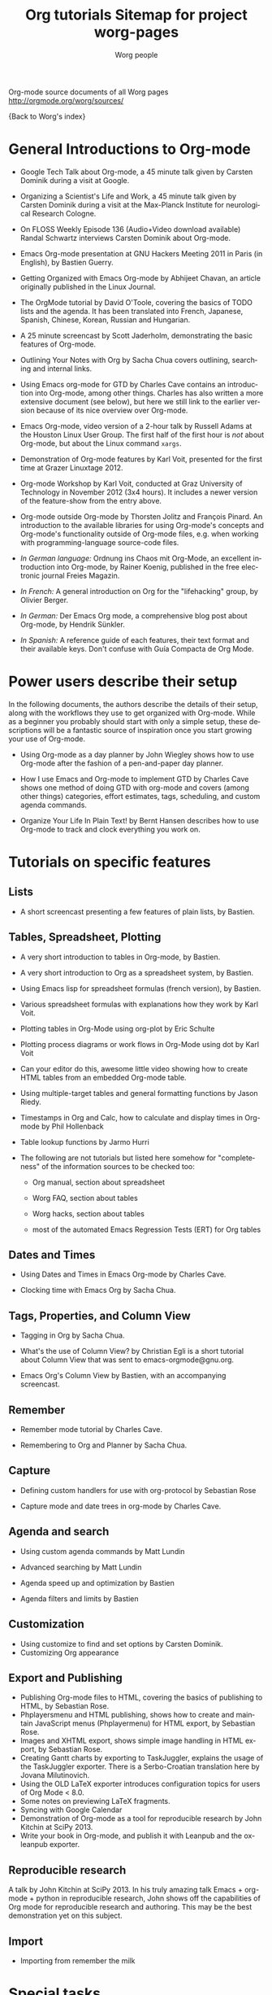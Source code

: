 Org-mode source documents of all Worg pages
http://orgmode.org/worg/sources/



#+OPTIONS:    H:3 num:nil toc:t \n:nil ::t |:t ^:t -:t f:t *:t tex:t d:(HIDE) tags:not-in-toc
#+STARTUP:    align fold nodlcheck hidestars oddeven lognotestate
#+SEQ_TODO:   TODO(t) INPROGRESS(i) WAITING(w@) | DONE(d) CANCELED(c@)
#+TAGS:       Write(w) Update(u) Fix(f) Check(c) NEW(n)
#+TITLE:      Org tutorials
#+AUTHOR:     Worg people
#+EMAIL:      bzg AT altern DOT org
#+LANGUAGE:   en
#+PRIORITIES: A C B
#+CATEGORY:   worg

{Back to Worg's index}

#+index: Tutorials

* General Introductions to Org-mode
  :PROPERTIES:
  :ID:       5B439D78-F862-4380-959C-BEB542DFE352
  :END:

- Google Tech Talk about Org-mode, a 45 minute talk given by Carsten
  Dominik during a visit at Google.

- Organizing a Scientist's Life and Work, a 45 minute talk given by
  Carsten Dominik during a visit at the Max-Planck Institute for
  neurological Research Cologne.

- On FLOSS Weekly Episode 136 (Audio+Video download available)
  Randal Schwartz interviews Carsten Dominik about Org-mode.

- Emacs Org-mode presentation at GNU Hackers Meeting 2011 in Paris (in
  English), by Bastien Guerry.

- Getting Organized with Emacs Org-mode by Abhijeet Chavan, an article
  originally published in the Linux Journal.

- The OrgMode tutorial by David O'Toole, covering the basics of TODO
  lists and the agenda.  It has been translated into French, Japanese,
  Spanish, Chinese, Korean, Russian and Hungarian.

- A 25 minute screencast by Scott Jaderholm, demonstrating the basic
  features of Org-mode.

- Outlining Your Notes with Org by Sacha Chua covers outlining,
  searching and internal links.

- Using Emacs org-mode for GTD by Charles Cave contains an
  introduction into Org-mode, among other things.  Charles has also
  written a more extensive document (see below), but here we still
  link to the earlier version because of its nice overview over
  Org-mode.

- Emacs Org-mode, video version of a 2-hour talk by Russell Adams at
  the Houston Linux User Group.  The first half of the first hour is
  /not/ about Org-mode, but about the Linux command =xargs=.

- Demonstration of Org-mode features by Karl Voit, presented for the
  first time at Grazer Linuxtage 2012.

- Org-mode Workshop by Karl Voit, conducted at Graz University of
  Technology in November 2012 (3x4 hours). It includes a newer version
  of the feature-show from the entry above.

- Org-mode outside Org-mode by Thorsten Jolitz and François Pinard. An
  introduction to the available libraries for using Org-mode's concepts and
  Org-mode's functionality outside of Org-mode files, e.g. when working with
  programming-language source-code files.

- /In German language:/ Ordnung ins Chaos mit Org-Mode, an excellent
  introduction into Org-mode, by Rainer Koenig, published in the free
  electronic journal Freies Magazin.

- /In French:/ A general introduction on Org for the "lifehacking"
  group, by Olivier Berger.

- /In German:/ Der Emacs Org mode, a comprehensive blog post about Org-mode, by
  Hendrik Sünkler.

- /In Spanish:/ A reference guide of each features, their text format
  and their available keys. Don't confuse with
  Guía Compacta de Org Mode.

* Power users describe their setup
  :PROPERTIES:
  :ID:       50A0DEB1-4B63-4CC4-840E-313615C4BAE3
  :END:

#+index: Setup

  In the following documents, the authors describe the details of
  their setup, along with the workflows they use to get organized with
  Org-mode.  While as a beginner you probably should start with only a
  simple setup, these descriptions will be a fantastic source of
  inspiration once you start growing your use of Org-mode.
  - Using Org-mode as a day planner by John Wiegley shows how to use
    Org-mode after the fashion of a pen-and-paper day planner.

  - How I use Emacs and Org-mode to implement GTD by Charles Cave
    shows one method of doing GTD with org-mode and covers (among
    other things) categories, effort estimates, tags, scheduling, and
    custom agenda commands.

  - Organize Your Life In Plain Text! by Bernt Hansen describes how to
    use Org-mode to track and clock everything you work on.

* Tutorials on specific features
** Lists

- A short screencast presenting a few features of plain lists, by
  Bastien.

** Tables, Spreadsheet, Plotting
   :PROPERTIES:
   :CUSTOM_ID: Spreadsheet
   :END:

- A very short introduction to tables in Org-mode, by Bastien.

- A very short introduction to Org as a spreadsheet system, by
  Bastien.

- Using Emacs lisp for spreadsheet formulas (french version), by Bastien.

- Various spreadsheet formulas with explanations how they work
  by Karl Voit.

- Plotting tables in Org-Mode using org-plot by Eric Schulte

- Plotting process diagrams or work flows in Org-Mode using dot by Karl Voit

- Can your editor do this, awesome little video showing how to create
  HTML tables from an embedded Org-mode table.

- Using multiple-target tables and general formatting functions by
  Jason Riedy.

- Timestamps in Org and Calc, how to calculate and display times in Org-mode by Phil Hollenback

- Table lookup functions by Jarmo Hurri

- The following are not tutorials but listed here somehow for
  "completeness" of the information sources to be checked too:
  - Org manual, section about spreadsheet

  - Worg FAQ, section about tables

  - Worg hacks, section about tables

  - most of the automated Emacs Regression Tests (ERT) for Org tables

** Dates and Times

- Using Dates and Times in Emacs Org-mode by Charles Cave.

- Clocking time with Emacs Org by Sacha Chua.

** Tags, Properties, and Column View

- Tagging in Org by Sacha Chua.

- What's the use of Column View? by Christian Egli is a short tutorial
  about Column View that was sent to emacs-orgmode@gnu.org.

- Emacs Org's Column View by Bastien, with an accompanying screencast.

** Remember

- Remember mode tutorial by Charles Cave.

- Remembering to Org and Planner by Sacha Chua.

** Capture

- Defining custom handlers for use with org-protocol by Sebastian Rose

- Capture mode  and date trees in org-mode by Charles Cave.

** Agenda and search

- Using custom agenda commands by Matt Lundin

- Advanced searching by Matt Lundin

- Agenda speed up and optimization by Bastien

- Agenda filters and limits by Bastien

** Customization

- Using customize to find and set options by Carsten Dominik.
- Customizing Org appearance

** Export and Publishing

- Publishing Org-mode files to HTML, covering the basics of publishing
  to HTML, by Sebastian Rose.
- Phplayersmenu and HTML publishing, shows how to create and maintain JavaScript
  menus (Phplayermenu) for HTML export, by Sebastian Rose.
- Images and XHTML export, shows simple image handling in HTML export, by
  Sebastian Rose.
- Creating Gantt charts by exporting to TaskJuggler, explains the usage of
  the TaskJuggler exporter.  There is a Serbo-Croatian translation here by
  Jovana Milutinovich.
- Using the OLD LaTeX exporter introduces configuration topics for
  users of Org Mode < 8.0.
- Some notes on previewing LaTeX fragments.
- Syncing with Google Calendar
- Demonstration of Org-mode as a tool for reproducible research by John Kitchin
  at SciPy 2013.
- Write your book in Org-mode, and publish it with Leanpub and the ox-leanpub exporter.

** Reproducible research
   A talk by John Kitchin at SciPy 2013. In his truly amazing talk
   Emacs + org-mode + python in reproducible research, John shows off
   the capabilities of Org mode for reproducible research and
   authoring.  This may be the best demonstration yet on this subject.
** Import

- Importing from remember the milk

* Special tasks
** Natural Project Planning

- Charles Cave about using Org-mode to implement Natural Project
  Planning according to David Allen.

** Tracking Habits

- Tracking habits with org-mode, by Matt Lundin.

** Measuring Personal Effectiveness
- Org Effectiveness Tutorial
** Using version Control with Your org files
- Using version control with your org files, by Ian Barton.
- Use git-sync (disclaimer: my script) if you have a git repo of your own
  somewhere in the interclouds.
- Use git-annex for even more decentralized sync and/or heavier workloads.
** How to use jsMath with org-mode
- How to use jsMath with org-mode, by Darlan Cavalcante Moreira.

** Creating a Blog with Jekyll and org
- How to create a blog with Jekyll.
- Exporting your blog with org-jekyll (a different approach).

** Creating Beamer presentations

   - A tutorial for the new (org version 8.x) exporter, by Suvayu Ali.
   - Here is a tutorial for the /old/ exporter (org v7.x), by Eric S. Fraga.
   - Also available is a YouTube video by Shulei Zhu, demonstrating the
     whole process.
** Creating Non-Beamer presentations

   - A simple tutorial by Eric Schulte

** Keeping up with your team's tasks
   A setup that makes it easy to keep up with the work of several
   people, packaged as org-secretary.el in contrib.
** Tracking tasks through a series of meetings
   This tutorial describes a workflow for running a series of
   meetings, for example of a commission or any other group, and for
   keeping track of the groups tasks.  Link to the tutorial.
** Weaving a budget with Org and ledger

   This tutorial describes how to use Org and ledger to manage your
   budget.

** Contributing your package through Melpa + GitHub

   Want to contribute ?
   GitHub + MELPA + Worg is a popular way to publish your contribution.

   Contribute through Melpa + GitHub + Worg

* Personal Setup

  See also Powerusers describe their setup

  - Sacha Chua about A day in a life with Org and about the basics of
    Getting Things Done with Org

  - David O'Toole explains his setup in this post.

  - This blog post shows a very simple and clear GTD setup.

  - Manuel Hermenegildo describes his Setup for collaborative work
    using Org.

  - Jan Böcker describes his approach to general reference filing with
    org-mode.

* Screencasts

  See the Screencasts page for a complete list of Org-mode screencasts.

* Features waiting for tutorials

- The Clock Table
- Sparse Trees
- Hyperlinks
- Using TODO states
- Using TAGS
- Embedded LaTeX
- Using orgtbl-mode in LaTeX
- Capture

* Org-related pages by Tutorial authors

Here are the pages of a number of people that write for or about
Org-mode:

  - John Wiegley

  - Charles Cave

  - Sacha Chua

  - Bastien Guerry


#+TITLE: Sitemap for project worg-pages

   + code
     + org-info-js
       + org-slides
         + Slides with Org-Mode and JavaScript
       + EMACS ORG-INFO.JS
       + ORG-INFO.JS: Changes
   + dev
     + Org Export Reference Documentation
     + Org Syntax (draft)
     + Org-mode Build System
     + Org-mode for developers
   + exporters
     + beamer
       + Beamer export with Org-mode
       + Beamer presentations using the new export engine
       + Writing Beamer presentations in org-mode
       + Writing Beamer presentations in org-mode
     + taskjuggler
       + Exporting Gantt charts with Taskjuggler v3 (tj3)
     + Freemind export
     + Groff and PDF export
     + Marking Up Elements to be Exported
     + Org Exporters
     + The New Org-mode Exporter Framework
     + Using the Org-mode Fill-In-Blank exporter (ox-*)
     + XOXO export
   + org-configs
     + Org configuration(s)
     + Org Customization
     + Org-Mode Beginners Customization Guide
     + Org-Mode Survey Results
   + org-contrib
     + babel
       + examples
         + An Org-mode Demo
         + Genetic drift
         + [[file:org-contrib/babel/examples/finances.org][]]
         + [[file:org-contrib/babel/examples/lob-table-operations.org][]]
         + Org Mode: Data Collection and Analysis
         + Org-babel-gnuplot
         + Org-babel: Uses
         + Org-babel: Uses
         + Org-babel: Uses
         + Pretty fontification of source code blocks
         + Rpackage.org
         + Verify an Org-mode environment
       + languages
         + R
           + Org & R via Babel Example
         + =Ditaa= Source Code Blocks in Org Mode
         + Asymptote Source Code Blocks in Org Mode
         + AWK Source Code Blocks in Org Mode
         + Common Lisp Source Code Blocks in Org Mode
         + CSS Source Code Blocks in Org Mode
         + Dot Source Code Blocks in Org Mode
         + Language Source Code Blocks in Org Mode
         + LaTeX Source Code Blocks in Org Mode
         + Makefile Source Code Blocks in Org Mode
         + Maxima Source Code Blocks in Org Mode
         + Mscgen: Message Sequence Charts
         + Org-babel-clojure
         + Org-babel-gnuplot
         + Org-babel-lilypond
         + Org-babel-mathomatic
         + Org-babel-octave-matlab
         + Org-babel-Oz
         + org-babel-screen
         + Org-babel-tcl
         + PicoLisp Source Code Blocks in Org Mode
         + Python Source Code Blocks in Org Mode
         + R Source Code Blocks in Org Mode
         + Using C and C++ code with Babel
         + Using Ledger for Accounting in Org-mode with Babel
         + ΕΥΚΛΕΙΔΗΣ Source Code Blocks in Org Mode
       + Babel: active code in Org-mode
       + Babel: Introduction
       + Babel: Languages
       + Header arguments and result types in Org Babel
       + Org-babel: redirect
       + Source Code Blocks: Uses
       + The Library of Babel
     + gsoc2012
       + student-projects
         + git-merge-tool
           + Merge Tool for Org-Mode
           + Merge Tool for Org-Mode
           + Merge Tool for Org-Mode
           + Merge Tool for Org-Mode
           + Org Merge Driver
           + Org-Merge-Driver Example Usage
           + Org-Mode Merge Tool
         + org-sync
           + tutorial
             + Org-sync tutorial
           + Org-sync
           + Org-sync
           + Org-sync backends
       + Google Summer of Code 2012
       + Google Summer of Code 2012
       + Google Summer of Code 2012
       + Google Summer of Code 2012
       + Google Summer of Code 2012
     + BOM : Bills-of-materials
     + Language Source Code Blocks in Org Mode
     + [[file:org-contrib/ob-table-operations.org][]]
     + Org Link  -- create Org-mode hyperlinks to Entourage mail messages
     + org-annotation-helper.el -- using org-mode as a bookmark manager, a knowledge base, a research tool and more!
     + org-checklist.el --- org functions for checklist handling
     + org-choose.el -- decision management for org-mode
     + [[file:org-contrib/org-collector-example.org][]]
     + org-collector.el --- collect properties into tables
     + org-depend.el -- TODO dependencies for Org-mode
     + org-drill.el -- flashcards and spaced repetition for org-mode
     + org-eval-light.el --- Display result of evaluating code in various languages (light)
     + org-exp-blocks.el --- pre-process blocks when exporting org files
     + org-export-generic.el -- export org files to anything!
     + org-favtable.el --- Lookup table of favorite references and links
     + org-feed.el -- add RSS feed items to Org files
     + org-git-link.el -- link to specific git revisions
     + org-mac-iCal.el -- import Mac OS X iCal.app events into Emacs diary
     + org-mac-link-grabber.el -- Grab links from open Mac applications
     + org-mac-message.el -- linking to messages in OS X Mail.app
     + org-mime.el --- org html export for text/html MIME emails
     + Org-mode Contributed Packages
     + org-protocol.el -- Intercept calls from emacsclient to trigger custom actions
     + org-special-blocks.el --- turn blocks into LaTeX envs and HTML divs
     + org-track.el -- Keep current with Org-mode development: M-x org-track-update
     + org-velocity.el --- something like Notational Velocity for Org
     + org-wikinodes.el -- CamelCase wiki-like links to Org-mode nodes
   + org-testimonies
     + Your story about using Org
   + org-tests
     + example.org
     + Testing Org
   + org-tools
     + Org Mode tools!
   + org-tutorials
     + org-beamer
       + Beamer export with Org-mode
       + Beamer presentations using the new export engine
       + Writing Beamer presentations in org-mode
       + Writing Beamer presentations in org-mode
     + org-R
       + [[file:org-tutorials/org-R/variable-popcon.org][]]
       + org-R: Computing and data visualisation in Org-mode using R
       + org-R: Computing and data visualisation in Org-mode using R
       + [[file:org-tutorials/org-R/org-variables-counts.org][]]
       + [[file:org-tutorials/org-R/org-variables-incidence.org][]]
       + [[file:org-tutorials/org-R/variable-popcon-restricted.org][]]
     + org-screencasts
       + Episode 1 - The Basics - Org Screencasts
       + GNU Hackers Meeting 2011 - Org Demo by Bastien
       + Google Tech Talk by Carsten Dominik (2008)
       + Org Screencasts
     + A simple letter
     + Advanced searching
     + Agenda Filters and Limits
     + Creating Gantt charts by Exporting to TaskJuggler
     + Creating letters with KOMA =scrlttr2=
     + Custom Agenda Commands
     + Customizing Org-mode
     + David O'Toole Org tutorial
     + David O'Toole Org tutorial (Spanish Translation)
     + Defining custom handlers for use with org-protocol
     + Emacs Colour Theme Test File.
     + Emacs Org's Column View
     + Emacs Org's Column View
     + Encrypting org Files.
     + Google Calendar Synchronization
     + Guía de Referencia Para el Modo Org
     + How to use jsMath with org-mode
     + Images and XHTML export
     + Import items from remember the milk
     + LaTeX Export
     + Org appearance
     + Org as a spreadsheet system: a short introduction
     + Org as a spreadsheet system: using Emacs lisp as formulas
     + Org tutorial for tables
     + Org tutorial on table lookup functions
     + Org tutorials
     + [[file:org-tutorials/org-e-man-documentation.org][]]
     + Org-mode beginning at the basics
     + Org-mode outside Org-mode
     + org-ruby
     + Plotting tables in Org-Mode using org-plot
     + Publishing Org-mode files to HTML
     + Publishing Treemenus for Org-files
     + Putting Your org Files Under Version Control.
     + Tracking actions through a series of meetings
     + Tracking Habits with Org-mode
     + Tutoriel Org (emacs org-mode)
     + Using org to Blog with Jekyll
     + Using Org-Mode Table Formatting Functions
     + Utiliser Org comme tableur: une courte introduction
     + Writing Non-Beamer presentations in org-mode
     + Кreiranje Gantt grafikona izvozom do TaskJuggler
   + users
     + Bastien's Worg page
     + Christian Giménez's Worg Page
     + David Arroyo Menéndez's Worg Page
     + Matt's Worg page
     + Org-mode users' page My org-mode workflow
     + Org-mode users' page
     + Sebastian's Worg page
   + About Worg
   + Advanced usage of git for Worg
   + Agenda speedup and optimization
   + Blorgit: Org-Mode based, git amenable, blogging engine
   + Bugs
   + Creating a SSH-key for a new user
   + Documentation for Org hooks, commands and options
   + Git commit statistics for Org and Worg
   + Git'r Done!
   + GTD Software comparison
   + Hello Worg, the Org-Mode Community!
   + How to contribute to Org?
   + How to edit Worg files?
   + How to use git to edit Worg files?
   + [[file:org-blog-articles.org][]]
   + Ongoing Development of Org Additions?
   + Open issues with Org mode
   + Org ad hoc code, quick hacks and workarounds
   + Org and Mac OS X
   + Org Blogs and Wikis
   + Org Color Themes
   + Org Contributed Artwork
   + Org for GTD and other Task managment systems
   + Org Glossary: An Explanation of Basic Org-Mode Concepts
   + Org mailing list
   + Org mode conference?
   + Org Screenshots
   + [[file:org-dependencies.org][]]
   + org-info-js
   + Org-mode Color Theme Screenshots
   + Org-mode Community People
   + Org-mode Frequently Asked Questions
   + Org-mode Import/Export Tools
   + Org-Mode Reference Card
   + Org-Mode Survey Results
   + OrgCamps around the world
   + Patches
   + People talking about Org on the web
   + Quotes about Org-mode
   + Symbols in Org-mode
   + [[file:theindex.org][]]
   + TODO central file for Worg
   + Upgrading to Org 8.0 or the current master branch
   + Web Pages Made with Org-Mode
   + White Papers Relevant to Org-mode
   + Worg Contribution Sandbox
   + Worg maintainance
   + Worg setup on the [http://orgmode.org] server
   + Worg's ChangeLog file
   + Worgers and their User Pages
   + No title for now, please update